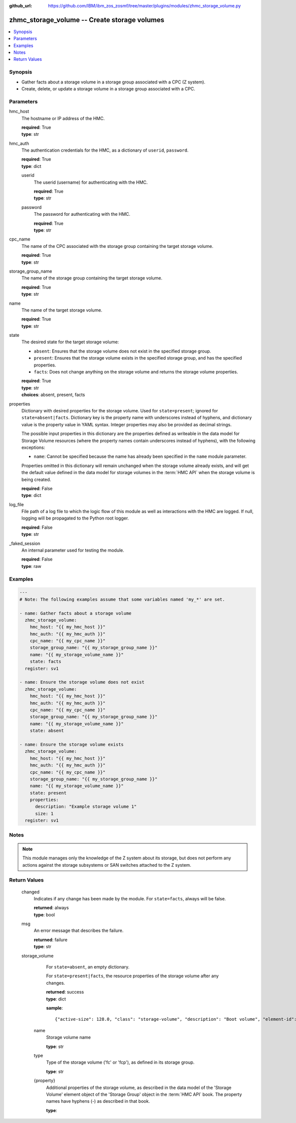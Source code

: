 
:github_url: https://github.com/IBM/ibm_zos_zosmf/tree/master/plugins/modules/zhmc_storage_volume.py

.. _zhmc_storage_volume_module:


zhmc_storage_volume -- Create storage volumes
=============================================



.. contents::
   :local:
   :depth: 1


Synopsis
--------
- Gather facts about a storage volume in a storage group associated with a CPC (Z system).
- Create, delete, or update a storage volume in a storage group associated with a CPC.





Parameters
----------


     
hmc_host
  The hostname or IP address of the HMC.


  | **required**: True
  | **type**: str


     
hmc_auth
  The authentication credentials for the HMC, as a dictionary of ``userid``, ``password``.


  | **required**: True
  | **type**: dict


     
  userid
    The userid (username) for authenticating with the HMC.


    | **required**: True
    | **type**: str


     
  password
    The password for authenticating with the HMC.


    | **required**: True
    | **type**: str



     
cpc_name
  The name of the CPC associated with the storage group containing the target storage volume.


  | **required**: True
  | **type**: str


     
storage_group_name
  The name of the storage group containing the target storage volume.


  | **required**: True
  | **type**: str


     
name
  The name of the target storage volume.


  | **required**: True
  | **type**: str


     
state
  The desired state for the target storage volume:

  * ``absent``: Ensures that the storage volume does not exist in the specified storage group.

  * ``present``: Ensures that the storage volume exists in the specified storage group, and has the specified properties.

  * ``facts``: Does not change anything on the storage volume and returns the storage volume properties.


  | **required**: True
  | **type**: str
  | **choices**: absent, present, facts


     
properties
  Dictionary with desired properties for the storage volume. Used for ``state=present``; ignored for ``state=absent|facts``. Dictionary key is the property name with underscores instead of hyphens, and dictionary value is the property value in YAML syntax. Integer properties may also be provided as decimal strings.

  The possible input properties in this dictionary are the properties defined as writeable in the data model for Storage Volume resources (where the property names contain underscores instead of hyphens), with the following exceptions:

  * ``name``: Cannot be specified because the name has already been specified in the ``name`` module parameter.

  Properties omitted in this dictionary will remain unchanged when the storage volume already exists, and will get the default value defined in the data model for storage volumes in the :term:`HMC API` when the storage volume is being created.


  | **required**: False
  | **type**: dict


     
log_file
  File path of a log file to which the logic flow of this module as well as interactions with the HMC are logged. If null, logging will be propagated to the Python root logger.


  | **required**: False
  | **type**: str


     
_faked_session
  An internal parameter used for testing the module.


  | **required**: False
  | **type**: raw




Examples
--------

.. code-block:: yaml+jinja

   
   ---
   # Note: The following examples assume that some variables named 'my_*' are set.

   - name: Gather facts about a storage volume
     zhmc_storage_volume:
       hmc_host: "{{ my_hmc_host }}"
       hmc_auth: "{{ my_hmc_auth }}"
       cpc_name: "{{ my_cpc_name }}"
       storage_group_name: "{{ my_storage_group_name }}"
       name: "{{ my_storage_volume_name }}"
       state: facts
     register: sv1

   - name: Ensure the storage volume does not exist
     zhmc_storage_volume:
       hmc_host: "{{ my_hmc_host }}"
       hmc_auth: "{{ my_hmc_auth }}"
       cpc_name: "{{ my_cpc_name }}"
       storage_group_name: "{{ my_storage_group_name }}"
       name: "{{ my_storage_volume_name }}"
       state: absent

   - name: Ensure the storage volume exists
     zhmc_storage_volume:
       hmc_host: "{{ my_hmc_host }}"
       hmc_auth: "{{ my_hmc_auth }}"
       cpc_name: "{{ my_cpc_name }}"
       storage_group_name: "{{ my_storage_group_name }}"
       name: "{{ my_storage_volume_name }}"
       state: present
       properties:
         description: "Example storage volume 1"
         size: 1
     register: sv1





Notes
-----

.. note::
   This module manages only the knowledge of the Z system about its storage, but does not perform any actions against the storage subsystems or SAN switches attached to the Z system.







Return Values
-------------


   changed
        Indicates if any change has been made by the module. For ``state=facts``, always will be false.


        | **returned**: always
        | **type**: bool



   msg
        An error message that describes the failure.


        | **returned**: failure
        | **type**: str



   storage_volume
        For ``state=absent``, an empty dictionary.

        For ``state=present|facts``, the resource properties of the storage volume after any changes.


        | **returned**: success
        | **type**: dict

        **sample**: ::

                  {"active-size": 128.0, "class": "storage-volume", "description": "Boot volume", "element-id": "f02e2632-200a-11e9-8748-00106f239c31", "element-uri": "/api/storage-groups/edd782f2-200a-11e9-a142-00106f239c31/storage-volumes/f02e2632-200a-11e9-8748-00106f239c31", "fulfillment-state": "complete", "name": "MGMT1_MGMT1-boot", "parent": "/api/storage-groups/edd782f2-200a-11e9-a142-00106f239c31", "paths": [{"device-number": "0015", "logical-unit-number": "0000000000000000", "partition-uri": "/api/partitions/009c0f4c-3588-11e9-bad3-00106f239d19", "target-world-wide-port-name": "5005076810260382"}], "size": 128.0, "type": "fcp", "usage": "boot", "uuid": "600507681081001D4800000000000083"}


    name
          Storage volume name


          | **type**: str



    type
          Type of the storage volume ('fc' or 'fcp'), as defined in its storage group.


          | **type**: str



    {property}
          Additional properties of the storage volume, as described in the data model of the 'Storage Volume' element object of the 'Storage Group' object in the :term:`HMC API` book. The property names have hyphens (-) as described in that book.


          | **type**: 





